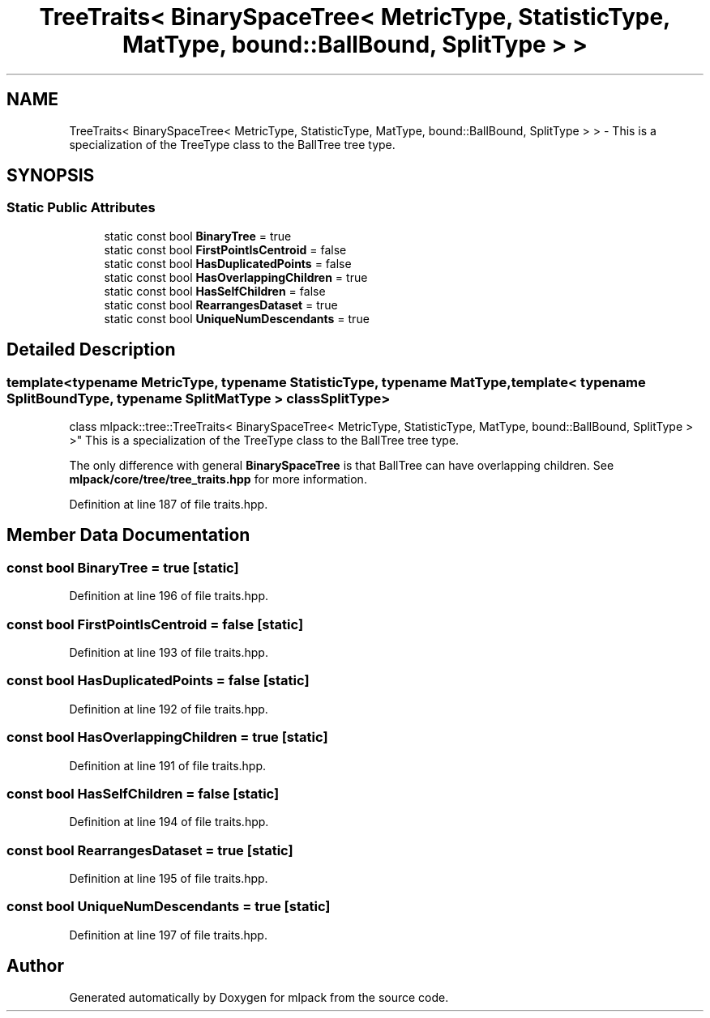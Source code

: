 .TH "TreeTraits< BinarySpaceTree< MetricType, StatisticType, MatType, bound::BallBound, SplitType > >" 3 "Sun Aug 22 2021" "Version 3.4.2" "mlpack" \" -*- nroff -*-
.ad l
.nh
.SH NAME
TreeTraits< BinarySpaceTree< MetricType, StatisticType, MatType, bound::BallBound, SplitType > > \- This is a specialization of the TreeType class to the BallTree tree type\&.  

.SH SYNOPSIS
.br
.PP
.SS "Static Public Attributes"

.in +1c
.ti -1c
.RI "static const bool \fBBinaryTree\fP = true"
.br
.ti -1c
.RI "static const bool \fBFirstPointIsCentroid\fP = false"
.br
.ti -1c
.RI "static const bool \fBHasDuplicatedPoints\fP = false"
.br
.ti -1c
.RI "static const bool \fBHasOverlappingChildren\fP = true"
.br
.ti -1c
.RI "static const bool \fBHasSelfChildren\fP = false"
.br
.ti -1c
.RI "static const bool \fBRearrangesDataset\fP = true"
.br
.ti -1c
.RI "static const bool \fBUniqueNumDescendants\fP = true"
.br
.in -1c
.SH "Detailed Description"
.PP 

.SS "template<typename MetricType, typename StatisticType, typename MatType, template< typename SplitBoundType, typename SplitMatType > class SplitType>
.br
class mlpack::tree::TreeTraits< BinarySpaceTree< MetricType, StatisticType, MatType, bound::BallBound, SplitType > >"
This is a specialization of the TreeType class to the BallTree tree type\&. 

The only difference with general \fBBinarySpaceTree\fP is that BallTree can have overlapping children\&. See \fBmlpack/core/tree/tree_traits\&.hpp\fP for more information\&. 
.PP
Definition at line 187 of file traits\&.hpp\&.
.SH "Member Data Documentation"
.PP 
.SS "const bool BinaryTree = true\fC [static]\fP"

.PP
Definition at line 196 of file traits\&.hpp\&.
.SS "const bool FirstPointIsCentroid = false\fC [static]\fP"

.PP
Definition at line 193 of file traits\&.hpp\&.
.SS "const bool HasDuplicatedPoints = false\fC [static]\fP"

.PP
Definition at line 192 of file traits\&.hpp\&.
.SS "const bool HasOverlappingChildren = true\fC [static]\fP"

.PP
Definition at line 191 of file traits\&.hpp\&.
.SS "const bool HasSelfChildren = false\fC [static]\fP"

.PP
Definition at line 194 of file traits\&.hpp\&.
.SS "const bool RearrangesDataset = true\fC [static]\fP"

.PP
Definition at line 195 of file traits\&.hpp\&.
.SS "const bool UniqueNumDescendants = true\fC [static]\fP"

.PP
Definition at line 197 of file traits\&.hpp\&.

.SH "Author"
.PP 
Generated automatically by Doxygen for mlpack from the source code\&.
